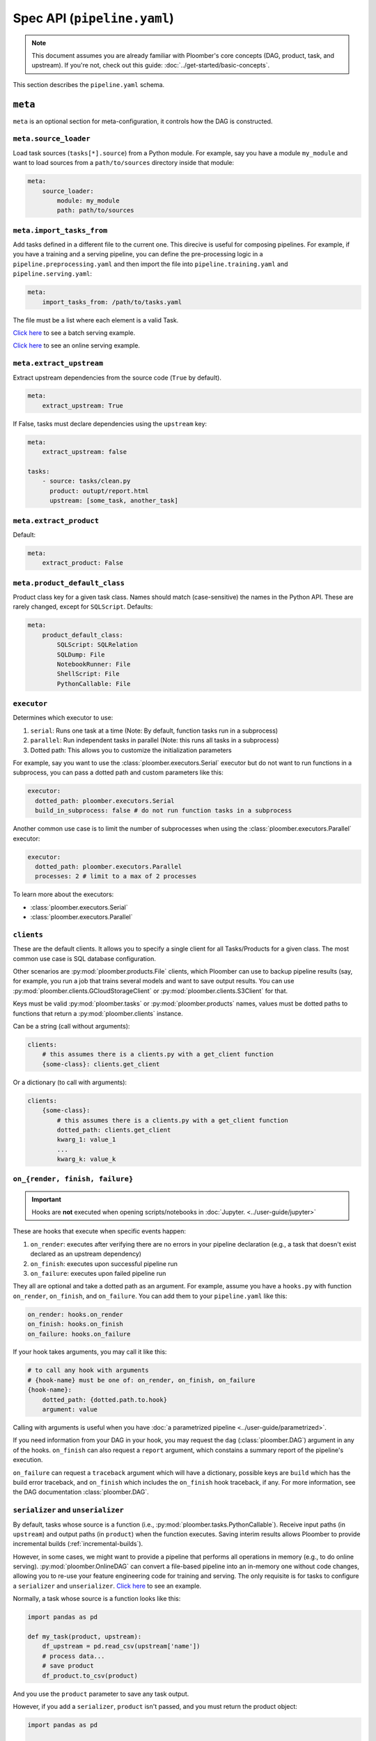 Spec API (``pipeline.yaml``)
============================

.. note::
    
    This document assumes you are already familiar with Ploomber's core concepts (DAG, product, task, and upstream). If you're not, check out this guide: :doc:`../get-started/basic-concepts`.


This section describes the ``pipeline.yaml`` schema.

``meta``
--------

``meta`` is an optional section for meta-configuration, it controls how the
DAG is constructed.

``meta.source_loader``
**********************


Load task sources (``tasks[*].source``) from a Python module. For example,
say you have a module ``my_module`` and want to load sources from a
``path/to/sources`` directory inside that module:

.. code-block:: yaml
    :class: text-editor

    meta:
        source_loader:
            module: my_module
            path: path/to/sources


``meta.import_tasks_from``
**************************

Add tasks defined in a different file to the current one. This direcive is
useful for composing pipelines. For example, if you have a training and a
serving pipeline, you can define the pre-processing logic in a
``pipeline.preprocessing.yaml`` and then import the file into
``pipeline.training.yaml`` and ``pipeline.serving.yaml``:

.. code-block:: yaml
    :class: text-editor

    meta:
        import_tasks_from: /path/to/tasks.yaml


The file must be a list where each element is a valid Task.

`Click here <https://github.com/ploomber/projects/tree/master/templates/ml-intermediate>`_ to see a batch serving example.

`Click here <https://github.com/ploomber/projects/tree/master/templates/ml-online>`_ to see an online serving example.


``meta.extract_upstream``
*************************

Extract upstream dependencies from the source code (``True`` by default).

.. code-block:: yaml
    :class: text-editor

    meta:
        extract_upstream: True


If False, tasks must declare dependencies using the ``upstream`` key:

.. code-block:: yaml
    :class: text-editor

    meta:
        extract_upstream: false

    tasks:
        - source: tasks/clean.py
          product: outupt/report.html
          upstream: [some_task, another_task]


``meta.extract_product``
************************

Default:

.. code-block:: yaml
    :class: text-editor

    meta:
        extract_product: False

``meta.product_default_class``
******************************

Product class key for a given task class. Names should match (case-sensitive)
the names in the Python API. These are rarely changed, except
for ``SQLScript``. Defaults:

.. code-block:: yaml
    :class: text-editor

    meta:
        product_default_class:
            SQLScript: SQLRelation
            SQLDump: File
            NotebookRunner: File
            ShellScript: File
            PythonCallable: File


``executor``
************

Determines which executor to use:

1. ``serial``: Runs one task at a time (Note: By default, function tasks run in a subprocess)
2. ``parallel``: Run independent tasks in parallel (Note: this runs all tasks in a subprocess)
3. Dotted path: This allows you to customize the initialization parameters

For example, say you want to use the :class:`ploomber.executors.Serial` executor
but do not want to run functions in a subprocess, you can pass a dotted path
and custom parameters like this:

.. code-block:: yaml
    :class: text-editor

    executor:
      dotted_path: ploomber.executors.Serial
      build_in_subprocess: false # do not run function tasks in a subprocess


Another common use case is to limit the number of subprocesses when using the
:class:`ploomber.executors.Parallel` executor:


.. code-block:: yaml
    :class: text-editor

    executor:
      dotted_path: ploomber.executors.Parallel
      processes: 2 # limit to a max of 2 processes


To learn more about the executors:

* :class:`ploomber.executors.Serial`
* :class:`ploomber.executors.Parallel`

``clients``
***********

These are the default clients. It allows you to specify
a single client for all Tasks/Products for a given class. The most common
use case is SQL database configuration.

Other scenarios are :py:mod:`ploomber.products.File` clients, which Ploomber can use
to backup pipeline results (say, for example, you run a job that trains
several models and want to save output results. You can use
:py:mod:`ploomber.clients.GCloudStorageClient` or :py:mod:`ploomber.clients.S3Client` for that.


Keys must be valid :py:mod:`ploomber.tasks` or :py:mod:`ploomber.products`
names, values must be dotted paths to functions that return a
:py:mod:`ploomber.clients` instance.

Can be a string (call without arguments):

.. code-block:: yaml
    :class: text-editor
    :name: task-client-string-yaml

    clients:
        # this assumes there is a clients.py with a get_client function
        {some-class}: clients.get_client

Or a dictionary (to call with arguments):

.. code-block:: yaml
    :class: text-editor
    :name: task-client-dict-yaml

    clients:
        {some-class}:
            # this assumes there is a clients.py with a get_client function
            dotted_path: clients.get_client
            kwarg_1: value_1
            ...
            kwarg_k: value_k


.. collapse:: Example: Database dump

    .. literalinclude:: ../../../projects-ploomber/cookbook/sql-dump/pipeline.yaml
        :class: text-editor
        :language: yaml


    .. literalinclude:: ../../../projects-ploomber/cookbook/sql-dump/clients.py
        :class: text-editor
        :language: python

    Download:

    .. code-block:: console

        ploomber examples -n cookbook/sql-dump -o sql-dump


.. collapse:: Example: Upload files to the cloud

    .. literalinclude:: ../../../projects-ploomber/cookbook/file-client/pipeline.yaml
        :class: text-editor
        :language: yaml


    .. literalinclude:: ../../../projects-ploomber/cookbook/file-client/clients.py
        :class: text-editor
        :language: python


    Download:

    .. code-block:: console

        ploomber examples -n cookbook/file-client -o file-client


.. collapse:: Full projects

    * `SQL pipeline <https://github.com/ploomber/projects/tree/master/templates/spec-api-sql>`_
    * `Example using BigQuery and Cloud Storage. <https://github.com/ploomber/projects/tree/master/templates/google-cloud>`_


.. _on-render-finish-failure:

``on_{render, finish, failure}``
********************************

.. important::

    Hooks are **not** executed when opening scripts/notebooks
    in :doc:`Jupyter. <../user-guide/jupyter>`


These are hooks that execute when specific events happen:

1. ``on_render``: executes after verifying there are no errors in your pipeline declaration (e.g., a task that doesn't exist declared as an upstream dependency)
2. ``on_finish``: executes upon successful pipeline run
3. ``on_failure``: executes upon failed pipeline run

They all are optional and take a dotted path as an argument. For example,
assume you have a ``hooks.py`` with function ``on_render``, ``on_finish``,
and ``on_failure``. You can add them to your ``pipeline.yaml`` like this:

.. code-block:: yaml
    :class: text-editor

    on_render: hooks.on_render
    on_finish: hooks.on_finish
    on_failure: hooks.on_failure


If your hook takes arguments, you may call it like this:

.. code-block:: yaml
    :class: text-editor

    # to call any hook with arguments
    # {hook-name} must be one of: on_render, on_finish, on_failure
    {hook-name}:
        dotted_path: {dotted.path.to.hook}
        argument: value

Calling with arguments is useful when you have :doc:`a parametrized pipeline <../user-guide/parametrized>`.

If you need information from your DAG in your hook, you may
request the ``dag`` (:class:`ploomber.DAG`) argument in any of the
hooks. ``on_finish`` can also request a ``report`` argument, which constains a
summary report of the pipeline's execution.

``on_failure`` can request a ``traceback``
argument which will have a dictionary, possible keys are ``build`` which
has the build error traceback, and ``on_finish`` which includes the
``on_finish`` hook traceback, if any. For more information, see the DAG
documentation :class:`ploomber.DAG`.


.. collapse:: Example: Hooks

    .. literalinclude:: ../../../projects-ploomber/cookbook/hooks/pipeline.yaml
        :class: text-editor
        :language: yaml
        :lines: 1-6


    .. literalinclude:: ../../../projects-ploomber/cookbook/hooks/hooks.py
        :class: text-editor
        :language: python
        :lines: 6-25

    Download:

    .. code-block:: console

        ploomber examples -n cookbook/hooks -o hooks


.. _serializer-and-unserializer:

``serializer`` and ``unserializer``
***********************************

By default,  tasks whose source is a function
(i.e., :py:mod:`ploomber.tasks.PythonCallable`). Receive input paths
(in ``upstream``) and output paths (in ``product``) when the function executes. Saving interim results allows Ploomber to provide incremental
builds (:ref:`incremental-builds`).

However, in some cases, we might want to provide a pipeline that performs
all operations in memory (e.g., to do online serving).
:py:mod:`ploomber.OnlineDAG` can convert a file-based pipeline
into an in-memory one without code changes, allowing you to re-use your
feature engineering code for training and serving. The only requisite is for
tasks to configure a ``serializer`` and ``unserializer``.
`Click here <https://github.com/ploomber/projects/tree/master/templates/ml-online>`_ to
see an example.

Normally, a task whose source is a function looks like this:

.. code-block:: py
    :class: text-editor

    import pandas as pd

    def my_task(product, upstream):
        df_upstream = pd.read_csv(upstream['name'])
        # process data...
        # save product
        df_product.to_csv(product)

And you use the ``product`` parameter to save any task output.

However, if you add a ``serializer``, ``product`` isn't passed, and you must
return the product object:

.. code-block:: py
    :class: text-editor

    import pandas as pd

    def my_task(upstream):
        df_upstream = pd.read_csv(upstream['name'])
        # process data...
        return df_product

The ``serializer`` function is called with the returned object as its
first argument and ``product`` (output path) as the second argument:

.. code-block:: py
    :class: text-editor

    serializer(df_product, product)


A similar logic applies to ``unserializer``; when present, the function is
called for each upstream dependency with the product as the argument:

.. code-block:: py
    :class: text-editor

    unserializer(product)

In your task function, you receive objects (instead of paths):

.. code-block:: py
    :class: text-editor

    import pandas as pd

    def my_task(upstream):
        # no need to call pd.read_csv here
        df_upstream = upstream['name']
        return df_product

If you want to provide a Task-level serializer/unserializer pass it directly to
the task, if you set a DAG-level serializer/unserializer and wish to exclude
specific task pass ``serializer: null`` or ``unserializer: null`` in the
selected task.

.. collapse:: Example: Serialization

    .. literalinclude:: ../../../projects-ploomber/cookbook/serialization/pipeline.yaml
        :class: text-editor
        :language: yaml


    .. literalinclude:: ../../../projects-ploomber/cookbook/serialization/util.py
        :class: text-editor
        :language: python

    Download:

    .. code-block:: console

        ploomber examples -n cookbook/serialization -o serialization

``source_loader``
*****************

If you package your project (i.e., add a ``setup.py``), ``source_loader`` offers
a convenient way to load sources inside such package.

For example, if your package is named ``my_package`` and you want to load from
the folder ``my_sources/`` within the package:

.. code-block:: yaml
    :class: text-editor

    meta:
        source_loader:
            module: my_package
            path: my_sources

    tasks:
        # this is loaded from my_package (my_sources directory)
        - source: script.sql
          # task definition continues...

To find out the location used, you can execute the following in a Python
session:

.. code-block:: python
    :class: ipython

    import my_package; print(my_package) # print package location


The above should print something like ``path/to/my_package/__init__.py``.
Using the configuration above, it implies that source loader will load the file
from ``path/to/my_package/my_sources/script.sql``.

**Note:** this only applies to tasks whose ``source`` is a relative path. Dotted
paths and absolute paths are not affected.

For details, see :py:mod:`ploomber.SourceLoader`, which is the underlying Python
implementation. `Here's an example that uses source_loader <https://github.com/ploomber/projects/blob/master/templates/ml-online/src/ml_online/pipeline.yaml>`_.

SQLScript product class
***********************

By default, SQL scripts use :py:mod:`ploomber.products.SQLRelation` as
product class. Such product doesn't save product's metadata; required for
incremental builds (:ref:`incremental-builds`). If you want to use them, you
need to change the default value and configure the product's client.

`Here's an example <https://github.com/ploomber/projects/tree/master/templates/spec-api-sql>`_
that uses ``product_default_class`` to configure a SQLite pipeline with
incremental builds.

For more information on product clients, see: :doc:`../user-guide/faq_index`.


Loading from a factory
**********************

The CLI looks for a ``pipeline.yaml`` by default, if you're using the Python API,
and want to save some typing, you can specify a ``pipeline.yaml`` like this:

.. code-block:: yaml
    :class: text-editor

    # pipeline.yaml
    location: {dotted.path.to.factory}

With such configuration, commands such as ``ploomber build`` will work.


``task``
--------

``task`` schema.


.. tip::

    All other keys passed here are forwarded to the class constructor, so the
    allowed values will depend on the task class. For example, if running a
    notebook the task class is :class:`ploomber.tasks.NotebookRunner`, if it's
    a function it'll be a :class:`ploomber.tasks.PythonCallable`, see the
    documentation to learn what extra arguments they take.

``tasks[*].name``
*****************

The name of the task. The filename (without the extension) is used if not
defined.

``tasks[*].source``
*******************

Indicates where the source code for a task is. This can be a path to a files if
using scripts/notebooks or dotted paths if using a function.

By default, paths are relative to the ``pipeline.yaml`` parent folder (absolute
paths are not affected), unless ``source_loader`` is configured; in such
situation, paths are relative to the location configured in the
``SourceLoader`` object. See the ``source_loader`` section for more details.

For example, if your pipeline is located at ``project/pipeline.yaml``, and
you have:

.. code-block:: yaml
    :class: text-editor

    tasks:
        - source: scripts/my_script.py
          # task definition continues...

Ploomber will expect your script to be located at
``project/scripts/my_script.py``


If using a function, the dotted path should be importable. for example, if
you have:

.. code-block:: yaml
    :class: text-editor

    tasks:
        - source: my_package.my_module.my_function
          # task definition continues...

Ploomber runs a code equivalent to:


.. code-block:: py
    :class: text-editor

    from my_package.my_module import my_function


``tasks[*].product``
********************

Indicates output(s) generated by the task. This can be either a File(s) or
SQL relation(s) (table or view). The exact type depends on the ``source`` value
for the given task: SQL scripts generate SQL relations, everything else
generates files.

When generating files, paths are relative to the ``pipeline.yaml`` parent
directory. For example, if your pipeline is located at
``project/pipeline.yaml``, and you have:

.. code-block:: yaml
    :class: text-editor

    tasks:
        - source: scripts/my_script.py
          product: output/my_output.csv

Ploomber will save your output to ``project/output/my_output.csv``


When generating SQL relations, the format is different:

.. code-block:: yaml
    :class: text-editor

    tasks:
        - source: scripts/my_script.sql
          # list with three elements (last one can be table or view)
          product: [schema, name, table]
          # schema is optional, it can also be: [name, table]


If the task generates multiple products, pass a dictionary:


.. code-block:: yaml
    :class: text-editor

    tasks:
        - source: scripts/my_script.py
          product:
            nb: output/report.html
            data: output/data.csv


The mechanism to make ``product`` available when exeuting your task
depends on the type of task.

SQL tasks receive a ``{{product}}`` placeholder:

.. code-block:: postgresql
    :class: text-editor

    -- {{product}} is replaced by "schema.name" or "name" if schema is empty
    CREATE TABLE {{product}} AS
    SELECT * FROM my_table WHERE my_column > 10

If ``product`` is a dictionary, use ``{{product['key']}}``

Python/R scripts/notebooks receive a ``product`` variable in the
"injected-parameters" cell:

.. code-block:: py
    :class: text-editor

    # %% tags=["parameters"]
    product = None

    # %% tags=["injected-parameters"]
    product = '/path/to/output/data.csv'

    # your code...


If ``product`` is a dictionary, this becomes
``product = {'key': '/path/to/output/data.csv', ...}``

Python functions receive the ``product`` argument:

.. code-block:: py
    :class: text-editor

    import pandas as pd

    def my_task(product):
        # process data...
        df.to_csv(product)

If ``product`` is a dictionary, use ``product['key']``.


The same logic applies when making ``upstream`` dependencies available to
tasks, but in this case. ``upstream`` is always a dictionary: SQL scripts can
refer to their upstream dependencies using ``{{upstream['key']}}``. While
Python scripts and notebooks receive upstream in the "injected-parameters"
cell, and Python functions are called with an ``upstream`` argument.


``tasks[*].params``
*******************

Use this section to pass arbitrary parameters to a task. The exact mechanism
depends on the task type. Assume you have the following:

.. code-block:: yaml
    :class: text-editor

    tasks:
        - source: {some-source}
          product: {some-product}
          params:
            my_param: 42

SQL tasks receive them as placeholders.

.. code-block:: postgresql
    :class: text-editor

    -- {{my_param}} is replaced by 42
    SELECT * FROM my_table WHERE my_column > {{my_param}}

Python/R scripts/notebooks receive them in the "injected-parameters" cell:

.. code-block:: py
    :class: text-editor

    # %% tags=["parameters"]
    my_param = None

    # %% tags=["injected-parameters"]
    my_param = 42

    # your code...


Python functions receive them as arguments:

.. code-block:: py
    :class: text-editor


    # function is called with my_param=42
    def my_task(product, my_param):
        pass

.. _tasks-on-render-finish-failure:

``tasks[*].on_{render, finish, failure}``
*****************************************

.. important::

    Hooks are **not** executed when opening scripts/notebooks
    in :doc:`Jupyter. <../user-guide/jupyter>`


These are hooks that execute under certain events. They are equivalent to
:ref:`dag-level hooks <on-render-finish-failure>`, except they apply to a
specific task. There are three types of hooks:

1. ``on_render`` executes right before executing the task.
2. ``on_finish`` executes when a task finishes successfully.
3. ``on_failure`` executes when a task errors during execution.

They all are optional and take a dotted path as an argument. For example,
assume your ``hooks.py`` with functions ``on_render``, ``on_finish``, and
``on_failure``. You can add those hooks to a task in your ``pipeline.yaml``
like this:

.. code-block:: yaml
    :class: text-editor

    tasks:
        - source: tasks.my_task
          product: products/output.csv
          on_render: hooks.on_render
          on_finish: hooks.on_finish
          on_failure: hooks.on_failure

If your hook takes arguments, you may call it like this:

.. code-block:: yaml
    :class: text-editor

    # to call any hook with arguments
    # {hook-name} must be one of: on_render, on_finish, on_failure
    {hook-name}:
        dotted_path: {dotted.path.to.hook}
        argument: value

Calling with arguments is useful when you have :doc:`a parametrized pipeline <../user-guide/parametrized>`.

If you need information from the task, you may add any of the following
arguments to the hook:

1. ``task``: Task object (a subclass of  :class:`ploomber.tasks.Task`)
2. ``client``: Tasks's client (a subclass of  :class:`ploomber.clients.Client`)
3. ``product``: Tasks's product (a subclass of  :class:`ploomber.products.Product`)
4. ``params``: Tasks's params (a dictionary)

For example, if you want to check the data quality of a function that cleans some data, you may want to add an ``on_finish`` hook that loads the output and tests the data:

.. code-block:: python
    :class: text-editor

    import pandas as pd

    def on_finish(product):
        df = pd.read_csv(product)

        # check that column "age" has no NAs
        assert not df.age.isna().sum()

.. collapse:: Example: Hooks

    .. literalinclude:: ../../../projects-ploomber/cookbook/hooks/pipeline.yaml
        :class: text-editor
        :language: yaml
        :lines: 8-16

    .. literalinclude:: ../../../projects-ploomber/cookbook/hooks/hooks.py
        :class: text-editor
        :language: python
        :lines: 28-46

    Download:

    .. code-block:: console

        ploomber examples -n cookbook/hooks -o hooks

.. _tasks-params-resources:

``tasks[*].params.resources_``
******************************

The ``params`` section contains an optional section called ``resources_`` (Note
the trailing underscore). By default, Ploomber marks tasks as outdated when
their parameters change; however, parameters in the ``resources_``
section work differently: they're marked as outdated when the contents of the file
change. For example, suppose you're using a JSON file as a configuration
source for a given task, and want to make Ploomber re-run a task if such file
changes, you can do something like this:

.. code-block:: yaml
    :class: text-editor

    tasks:
        - source: scripts/my-script.py
          product: report.html
          params:
            resources_:
                # whenever the JSON file changes, my-script.py runs again
                file: my-config-file.json


.. _tasks-grid:

``tasks[*].grid``
*****************

Sometimes, you may want to run the same task over a set of parameters, ``grid``
allows you to do so. For example, say you want to train multiple models, each
one with a different set of parameters:

.. code-block:: yaml
    :class: text-editor
    :name: grid-example-1-yaml

    tasks:
      - source: random-forest.py
        # name is required when using grid
        name: random-forest-
        product: random-forest.html
        grid:
            n_estimators: [5, 10, 20]
            criterion: [gini, entropy]

The spec above generates nine tasks for each combination of parameters with
products ``random-forest-X.html`` where ``X`` goes from ``0`` to ``8``. Task
names also include a suffix.

You can also customize the product outputs to organize them in different
folders and names (**Added in version 0.17.2**):

.. code-block:: yaml
    :class: text-editor
    :name: grid-example-2-yaml

    tasks:
      - source: random-forest.py
        name: random-forest-
        product: 'n_estimators=[[n_estimators]]/criterion=[[criterion]].html'
        grid:
            n_estimators: [5, 10, 20]
            criterion: [gini, entropy]


The example above will generate outputs by replacing the parameter values;
for example, it will store the random forest with ``n_estimators=5``, and
``criterion=gini`` at, ``n_estimators=5/criterion=gini.html``. Note that this
uses square brackets to differentiate them from regular placeholders when
using an ``env.yaml`` file.

You may pass a list instead of a dictionary to use multiple sets of parameters:

.. code-block:: yaml
    :class: text-editor
    :name: grid-example-3-yaml

    tasks:
      - source: train-model.py
        name: train-model-
        product: train-model.html
        grid:
          - model_type: [random-forest]
            n_estimators: [5, 10, 20]
            criterion: [gini, entropy]

          - model_type: [ada-boost]
            n_estimators: [1, 3, 5]
            learning_rate: [1, 2]

To create a task downstream to all tasks generated by ``grid``, you can use a
wildcard (e.g., ``train-model-*``).

.. collapse:: Example: Grid

    .. literalinclude:: ../../../projects-ploomber/cookbook/grid/pipeline.yaml
        :class: text-editor
        :language: yaml
        :lines: 17-35

    Download:

    .. code-block:: console

        ploomber examples -n cookbook/grid -o grid


.. collapse:: Example: Model selection with nested cross-validation


    .. literalinclude:: ../../../projects-ploomber/cookbook/nested-cv/pipeline.yaml
        :class: text-editor
        :language: yaml

    Download:

    .. code-block:: console

        pip install ploomber
        ploomber examples -n cookbook/nested-cv -o nested-cv

.. collapse:: Changelog

    .. versionadded:: 0.17.2
        Use ``params`` and ``grid`` in the same task. Values in ``params`` are constant across the grid.

    .. versionadded:: 0.17.2
        Cstomize the product paths with placeholders ``[[placeholder]]``


``tasks[*].client``
*******************

Task client to use. By default, the class-level client in the ``clients``
section is used. This task-level value overrides it. Required for some
tasks (e.g., ``SQLScript``), optional for others (e.g., ``File``).

Can be a string (call without arguments):

.. code-block:: yaml
    :class: text-editor
    :name: task-client-string-yaml

    client: clients.get_db_client

Or a dictionary (to call with arguments):

.. code-block:: yaml
    :class: text-editor
    :name: task-client-dict-yaml

    client:
        dotted_path: clients.get_db_client
        kwarg_1: value_1
        ...
        kwarg_k: value_k


``tasks[*].product_client``
***************************

Product client to use (to save product's metadata). Only required if you want
to enable incremental builds (:ref:`incremental-builds`) if using SQL products.
It can be a string or a dictionary (API is the same as ``tasks[*].client``).

More information on product clients: :doc:`../user-guide/faq_index`.


``tasks[*].upstream``
*********************

Dependencies for this task. Only required if ``meta.extract_upstream=True``

.. code-block:: yaml
    :class: text-editor

    tasks:
        ...
        upstream: {str or list}


**Example:**

.. code-block:: yaml
    :class: text-editor

    tasks:
        source: scripts/my-script.py
        product: output/report.html
        upstream: [clean_data_a, clean_data_b]


``tasks[*].class``
*****************

Task class to use (any class from ploomber.tasks). You rarely have to set
this, since it is inferred from ``source``. For example,
:class:`ploomber.tasks.NotebookRunner` for ``.py`` and ``.ipynb``
files, :class:`ploomber.tasks.SQLScript` for ``.sql``, and
:class:`ploomber.tasks.PythonCallable` for dotted paths.

``tasks[*].product_class``
**************************

This takes any class name from :class:`ploomber.products`. You rarely have
to set this, since values from ``meta.product_default_class`` contain the
typical values.



Parametrizing with ``env.yaml``
-------------------------------

In some situations, it's helpful to parametrize a pipeline. For example, you
could run your pipeline with a sample of the data as a smoke test; to make
sure it runs before triggering a run with the entire dataset, which could take
several hours to finish.


To add parameters to your pipeline, create and ``env.yaml`` file next to your
``pipeline.yaml``:


.. code-block:: yaml
    :class: text-editor
    :name: env-yaml

    my_param: my_value
    nested:
        param: another_value

Then use placeholders in your ``pipeline.yaml`` file:

.. code-block:: yaml
    :class: text-editor

    tasks:
        - source: module.function
          params:
            my_param: '{{my_param}}'
            my_second_param: '{{nested.param}}'

In the previous example, ``module.function`` is called with
``my_param='my_value'`` and ``my_second_param='another_value'``.

A common pattern is to use a pipeline parameter to change the location of
``tasks[*].product``. For example:

.. code-block:: yaml
    :class: text-editor

    tasks:
        - source: module.function
          # path determined by a parameter
          product: '{{some_directory}}/output.csv'              

        - source: my_script.sql
          # schema and prefix determined by a parameter
          product: ['{{some_schema}}', '{{some_prefix}}_name', table] 

This can help you keep products generated by runs with different parameters in
different locations.

These are the most common use cases, but you can use placeholders anywhere in
your ``pipeline.yaml`` values (not keys):

.. code-block:: yaml
    :class: text-editor

    tasks:
        - source: module.function
          # doesn't work
          '{{placeholder}}': value


You can update your ``env.yaml`` file or switch them from the command-line to
change the parameter values, run ``ploomber build --help`` to get a list of
arguments you can pass to override the parameters defined in ``env.yaml``.

Note that these parameters are constant (they must be changed explicitly by you
either by updating the ``env.yaml`` file or via the command line), if you want
to define dynamic parameters, you can do so with the Python API,
`check out this example <https://github.com/ploomber/projects/tree/master/cookbook/dynamic-params>`_ for an
example.


Setting parameters from the CLI
*******************************

Once you define pipeline parameters, you can switch them from the command line:


.. code-block:: console

    ploomber {command} --env--param value # note the double dash


For example:

.. code-block:: console

    ploomber build --env--param value


Default placeholders
********************

There are a few default placeholders you can use in your ``pipeline.yaml``,
even if not defined in the ``env.yaml`` (or if you don't have a ``env.yaml`` altogether)

* ``{{here}}``: Absolute path to the parent folder of ``pipeline.yaml``
* ``{{cwd}}``: Absolute path to the current working directory
* ``{{root}}``: Absolute path to project's root folder. It is usually the same as ``{{here}}``, except when the project is a package (i.e., it has ``setup.py`` file), in such a case, it points to the parent directory of the ``setup.py`` file.
* ``{{user}}``: Current username
* ``{{now}}``: Current timestamp in ISO 8601 format (*Added in Ploomber 0.13.4*)
* ``{{git_hash}}``: git tag (if any) or git hash (*Added in Ploomber 0.17.1*)
* ``{{git}}``: returns the branch name (if at the tip of it), git tag (if any), or git hash (*Added in Ploomber 0.17.1*)


A common use case for this is when passing paths to files to scripts/notebooks. For example, let's say your script has to read a file from a specific location. Using ``{{here}}`` turns path into absolute so you can ready it when using Jupyter, even if the script is in a different location than your ``pipeline.yaml``.


By default, paths in ``tasks[*].product`` are interpreted relative to the
parent folder of ``pipeline.yaml``. You can use  ``{{cwd}}`` or ``{{root}}``
to override this behavior:

.. code-block:: yaml
    :class: text-editor

    tasks:
        - source: scripts/my-script.py
          product:
            nb: products/report.html
            data: product/data.csv
          params:
            # make this an absolute file so you can read it when opening
            # scripts/my-script.py in Jupyter
            input_path: '{{here}}/some/path/file.json'

For more on parametrized pipelines, check out the guide: :doc:`../user-guide/parametrized`.

